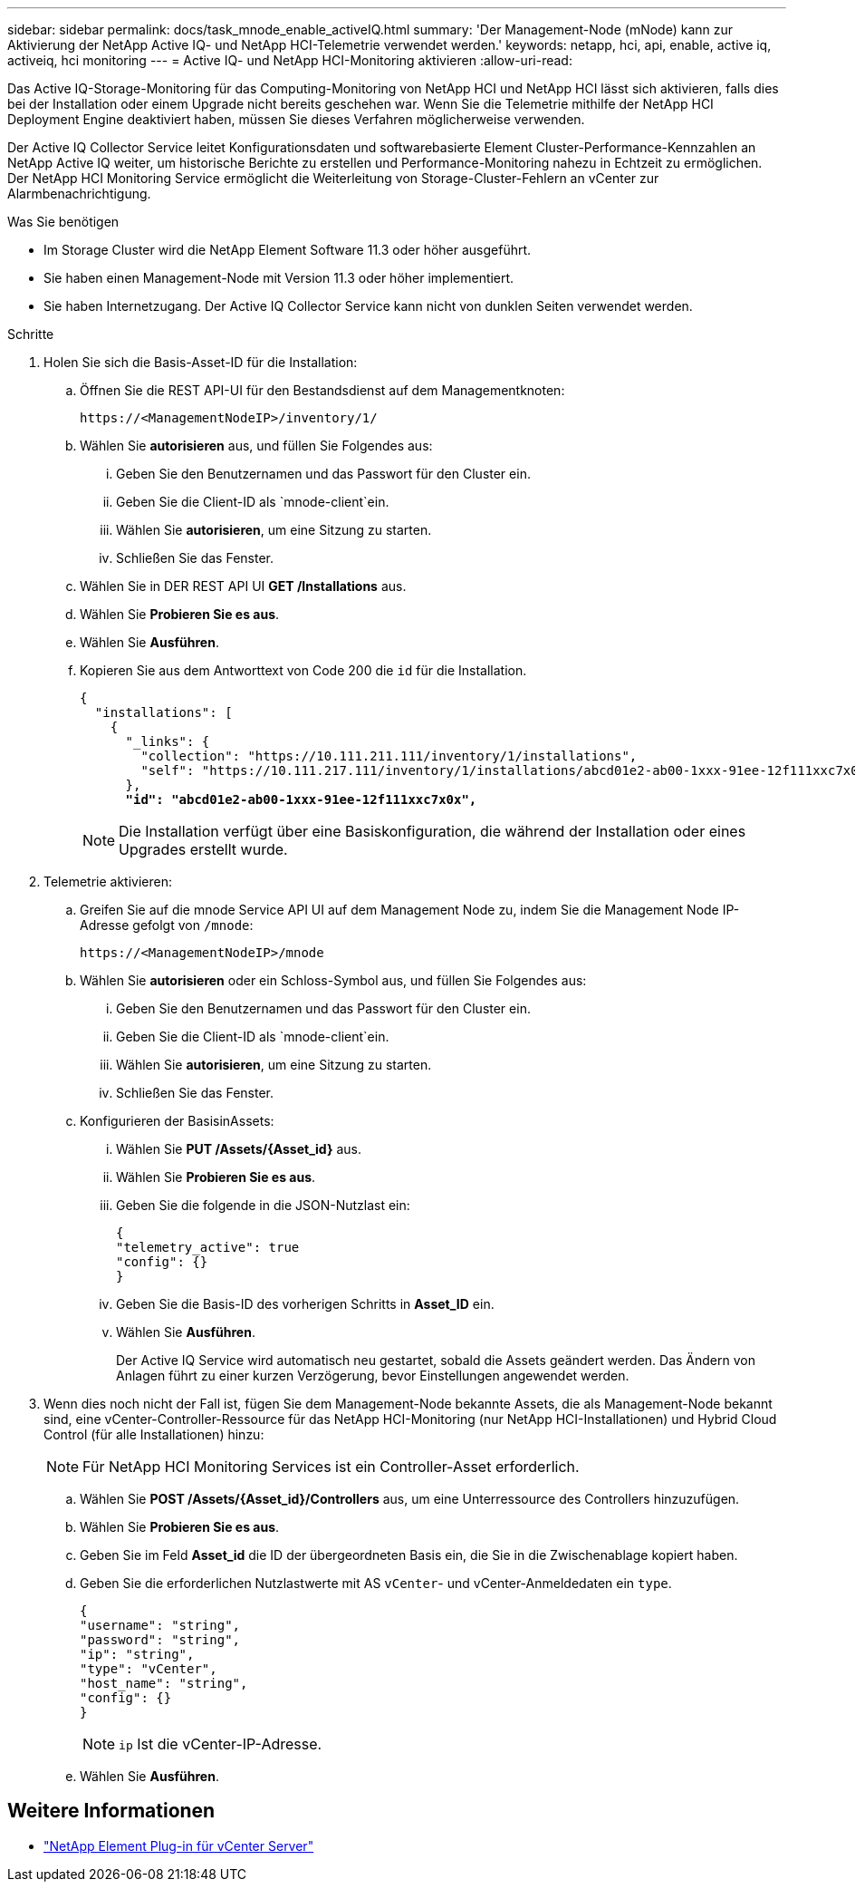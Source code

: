 ---
sidebar: sidebar 
permalink: docs/task_mnode_enable_activeIQ.html 
summary: 'Der Management-Node (mNode) kann zur Aktivierung der NetApp Active IQ- und NetApp HCI-Telemetrie verwendet werden.' 
keywords: netapp, hci, api, enable, active iq, activeiq, hci monitoring 
---
= Active IQ- und NetApp HCI-Monitoring aktivieren
:allow-uri-read: 


[role="lead"]
Das Active IQ-Storage-Monitoring für das Computing-Monitoring von NetApp HCI und NetApp HCI lässt sich aktivieren, falls dies bei der Installation oder einem Upgrade nicht bereits geschehen war. Wenn Sie die Telemetrie mithilfe der NetApp HCI Deployment Engine deaktiviert haben, müssen Sie dieses Verfahren möglicherweise verwenden.

Der Active IQ Collector Service leitet Konfigurationsdaten und softwarebasierte Element Cluster-Performance-Kennzahlen an NetApp Active IQ weiter, um historische Berichte zu erstellen und Performance-Monitoring nahezu in Echtzeit zu ermöglichen. Der NetApp HCI Monitoring Service ermöglicht die Weiterleitung von Storage-Cluster-Fehlern an vCenter zur Alarmbenachrichtigung.

.Was Sie benötigen
* Im Storage Cluster wird die NetApp Element Software 11.3 oder höher ausgeführt.
* Sie haben einen Management-Node mit Version 11.3 oder höher implementiert.
* Sie haben Internetzugang. Der Active IQ Collector Service kann nicht von dunklen Seiten verwendet werden.


.Schritte
. Holen Sie sich die Basis-Asset-ID für die Installation:
+
.. Öffnen Sie die REST API-UI für den Bestandsdienst auf dem Managementknoten:
+
[listing]
----
https://<ManagementNodeIP>/inventory/1/
----
.. Wählen Sie *autorisieren* aus, und füllen Sie Folgendes aus:
+
... Geben Sie den Benutzernamen und das Passwort für den Cluster ein.
... Geben Sie die Client-ID als `mnode-client`ein.
... Wählen Sie *autorisieren*, um eine Sitzung zu starten.
... Schließen Sie das Fenster.


.. Wählen Sie in DER REST API UI *GET ​/Installations* aus.
.. Wählen Sie *Probieren Sie es aus*.
.. Wählen Sie *Ausführen*.
.. Kopieren Sie aus dem Antworttext von Code 200 die `id` für die Installation.
+
[listing, subs="+quotes"]
----
{
  "installations": [
    {
      "_links": {
        "collection": "https://10.111.211.111/inventory/1/installations",
        "self": "https://10.111.217.111/inventory/1/installations/abcd01e2-ab00-1xxx-91ee-12f111xxc7x0x"
      },
      *"id": "abcd01e2-ab00-1xxx-91ee-12f111xxc7x0x",*
----
+

NOTE: Die Installation verfügt über eine Basiskonfiguration, die während der Installation oder eines Upgrades erstellt wurde.



. Telemetrie aktivieren:
+
.. Greifen Sie auf die mnode Service API UI auf dem Management Node zu, indem Sie die Management Node IP-Adresse gefolgt von `/mnode`:
+
[listing]
----
https://<ManagementNodeIP>/mnode
----
.. Wählen Sie *autorisieren* oder ein Schloss-Symbol aus, und füllen Sie Folgendes aus:
+
... Geben Sie den Benutzernamen und das Passwort für den Cluster ein.
... Geben Sie die Client-ID als `mnode-client`ein.
... Wählen Sie *autorisieren*, um eine Sitzung zu starten.
... Schließen Sie das Fenster.


.. Konfigurieren der BasisinAssets:
+
... Wählen Sie *PUT /Assets/{Asset_id}* aus.
... Wählen Sie *Probieren Sie es aus*.
... Geben Sie die folgende in die JSON-Nutzlast ein:
+
[listing]
----
{
"telemetry_active": true
"config": {}
}
----
... Geben Sie die Basis-ID des vorherigen Schritts in *Asset_ID* ein.
... Wählen Sie *Ausführen*.
+
Der Active IQ Service wird automatisch neu gestartet, sobald die Assets geändert werden. Das Ändern von Anlagen führt zu einer kurzen Verzögerung, bevor Einstellungen angewendet werden.





. Wenn dies noch nicht der Fall ist, fügen Sie dem Management-Node bekannte Assets, die als Management-Node bekannt sind, eine vCenter-Controller-Ressource für das NetApp HCI-Monitoring (nur NetApp HCI-Installationen) und Hybrid Cloud Control (für alle Installationen) hinzu:
+

NOTE: Für NetApp HCI Monitoring Services ist ein Controller-Asset erforderlich.

+
.. Wählen Sie *POST /Assets/{Asset_id}/Controllers* aus, um eine Unterressource des Controllers hinzuzufügen.
.. Wählen Sie *Probieren Sie es aus*.
.. Geben Sie im Feld *Asset_id* die ID der übergeordneten Basis ein, die Sie in die Zwischenablage kopiert haben.
.. Geben Sie die erforderlichen Nutzlastwerte mit AS `vCenter`- und vCenter-Anmeldedaten ein `type`.
+
[listing]
----
{
"username": "string",
"password": "string",
"ip": "string",
"type": "vCenter",
"host_name": "string",
"config": {}
}
----
+

NOTE: `ip` Ist die vCenter-IP-Adresse.

.. Wählen Sie *Ausführen*.




[discrete]
== Weitere Informationen

* https://docs.netapp.com/us-en/vcp/index.html["NetApp Element Plug-in für vCenter Server"^]

